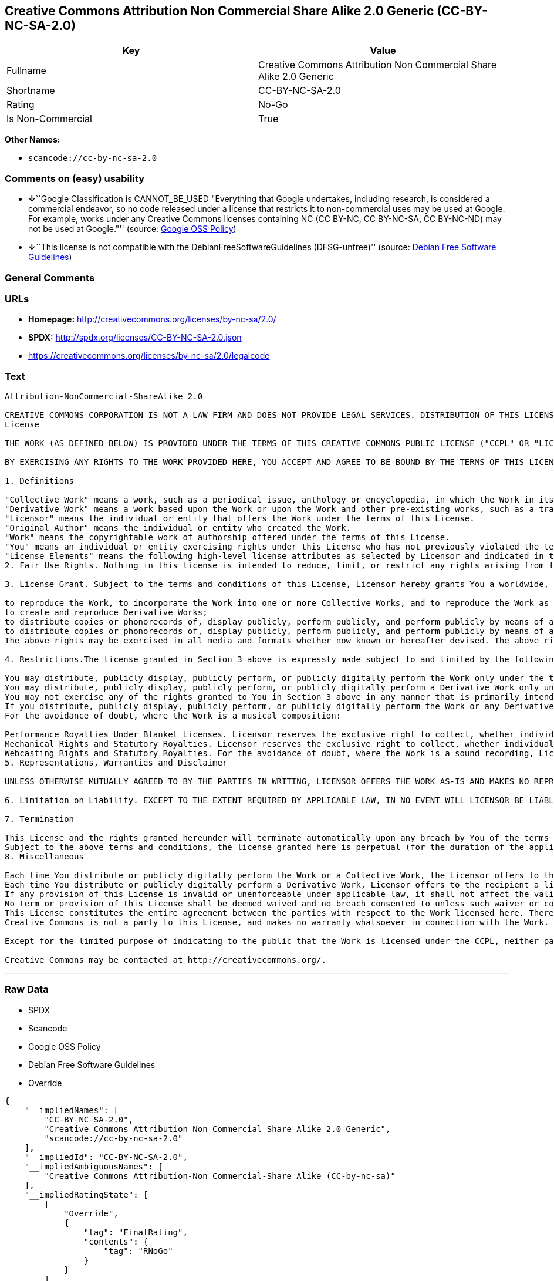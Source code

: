 == Creative Commons Attribution Non Commercial Share Alike 2.0 Generic (CC-BY-NC-SA-2.0)

[cols=",",options="header",]
|===
|Key |Value
|Fullname |Creative Commons Attribution Non Commercial Share Alike 2.0
Generic

|Shortname |CC-BY-NC-SA-2.0

|Rating |No-Go

|Is Non-Commercial |True
|===

*Other Names:*

* `+scancode://cc-by-nc-sa-2.0+`

=== Comments on (easy) usability

* **↓**``Google Classification is CANNOT_BE_USED "Everything that Google
undertakes, including research, is considered a commercial endeavor, so
no code released under a license that restricts it to non-commercial
uses may be used at Google. For example, works under any Creative
Commons licenses containing NC (CC BY-NC, CC BY-NC-SA, CC BY-NC-ND) may
not be used at Google."'' (source:
https://opensource.google.com/docs/thirdparty/licenses/[Google OSS
Policy])
* **↓**``This license is not compatible with the
DebianFreeSoftwareGuidelines (DFSG-unfree)'' (source:
https://wiki.debian.org/DFSGLicenses[Debian Free Software Guidelines])

=== General Comments

=== URLs

* *Homepage:* http://creativecommons.org/licenses/by-nc-sa/2.0/
* *SPDX:* http://spdx.org/licenses/CC-BY-NC-SA-2.0.json
* https://creativecommons.org/licenses/by-nc-sa/2.0/legalcode

=== Text

....
Attribution-NonCommercial-ShareAlike 2.0

CREATIVE COMMONS CORPORATION IS NOT A LAW FIRM AND DOES NOT PROVIDE LEGAL SERVICES. DISTRIBUTION OF THIS LICENSE DOES NOT CREATE AN ATTORNEY-CLIENT RELATIONSHIP. CREATIVE COMMONS PROVIDES THIS INFORMATION ON AN "AS-IS" BASIS. CREATIVE COMMONS MAKES NO WARRANTIES REGARDING THE INFORMATION PROVIDED, AND DISCLAIMS LIABILITY FOR DAMAGES RESULTING FROM ITS USE.
License

THE WORK (AS DEFINED BELOW) IS PROVIDED UNDER THE TERMS OF THIS CREATIVE COMMONS PUBLIC LICENSE ("CCPL" OR "LICENSE"). THE WORK IS PROTECTED BY COPYRIGHT AND/OR OTHER APPLICABLE LAW. ANY USE OF THE WORK OTHER THAN AS AUTHORIZED UNDER THIS LICENSE OR COPYRIGHT LAW IS PROHIBITED.

BY EXERCISING ANY RIGHTS TO THE WORK PROVIDED HERE, YOU ACCEPT AND AGREE TO BE BOUND BY THE TERMS OF THIS LICENSE. THE LICENSOR GRANTS YOU THE RIGHTS CONTAINED HERE IN CONSIDERATION OF YOUR ACCEPTANCE OF SUCH TERMS AND CONDITIONS.

1. Definitions

"Collective Work" means a work, such as a periodical issue, anthology or encyclopedia, in which the Work in its entirety in unmodified form, along with a number of other contributions, constituting separate and independent works in themselves, are assembled into a collective whole. A work that constitutes a Collective Work will not be considered a Derivative Work (as defined below) for the purposes of this License.
"Derivative Work" means a work based upon the Work or upon the Work and other pre-existing works, such as a translation, musical arrangement, dramatization, fictionalization, motion picture version, sound recording, art reproduction, abridgment, condensation, or any other form in which the Work may be recast, transformed, or adapted, except that a work that constitutes a Collective Work will not be considered a Derivative Work for the purpose of this License. For the avoidance of doubt, where the Work is a musical composition or sound recording, the synchronization of the Work in timed-relation with a moving image ("synching") will be considered a Derivative Work for the purpose of this License.
"Licensor" means the individual or entity that offers the Work under the terms of this License.
"Original Author" means the individual or entity who created the Work.
"Work" means the copyrightable work of authorship offered under the terms of this License.
"You" means an individual or entity exercising rights under this License who has not previously violated the terms of this License with respect to the Work, or who has received express permission from the Licensor to exercise rights under this License despite a previous violation.
"License Elements" means the following high-level license attributes as selected by Licensor and indicated in the title of this License: Attribution, Noncommercial, ShareAlike.
2. Fair Use Rights. Nothing in this license is intended to reduce, limit, or restrict any rights arising from fair use, first sale or other limitations on the exclusive rights of the copyright owner under copyright law or other applicable laws.

3. License Grant. Subject to the terms and conditions of this License, Licensor hereby grants You a worldwide, royalty-free, non-exclusive, perpetual (for the duration of the applicable copyright) license to exercise the rights in the Work as stated below:

to reproduce the Work, to incorporate the Work into one or more Collective Works, and to reproduce the Work as incorporated in the Collective Works;
to create and reproduce Derivative Works;
to distribute copies or phonorecords of, display publicly, perform publicly, and perform publicly by means of a digital audio transmission the Work including as incorporated in Collective Works;
to distribute copies or phonorecords of, display publicly, perform publicly, and perform publicly by means of a digital audio transmission Derivative Works;
The above rights may be exercised in all media and formats whether now known or hereafter devised. The above rights include the right to make such modifications as are technically necessary to exercise the rights in other media and formats. All rights not expressly granted by Licensor are hereby reserved, including but not limited to the rights set forth in Sections 4(e) and 4(f).

4. Restrictions.The license granted in Section 3 above is expressly made subject to and limited by the following restrictions:

You may distribute, publicly display, publicly perform, or publicly digitally perform the Work only under the terms of this License, and You must include a copy of, or the Uniform Resource Identifier for, this License with every copy or phonorecord of the Work You distribute, publicly display, publicly perform, or publicly digitally perform. You may not offer or impose any terms on the Work that alter or restrict the terms of this License or the recipients' exercise of the rights granted hereunder. You may not sublicense the Work. You must keep intact all notices that refer to this License and to the disclaimer of warranties. You may not distribute, publicly display, publicly perform, or publicly digitally perform the Work with any technological measures that control access or use of the Work in a manner inconsistent with the terms of this License Agreement. The above applies to the Work as incorporated in a Collective Work, but this does not require the Collective Work apart from the Work itself to be made subject to the terms of this License. If You create a Collective Work, upon notice from any Licensor You must, to the extent practicable, remove from the Collective Work any reference to such Licensor or the Original Author, as requested. If You create a Derivative Work, upon notice from any Licensor You must, to the extent practicable, remove from the Derivative Work any reference to such Licensor or the Original Author, as requested.
You may distribute, publicly display, publicly perform, or publicly digitally perform a Derivative Work only under the terms of this License, a later version of this License with the same License Elements as this License, or a Creative Commons iCommons license that contains the same License Elements as this License (e.g. Attribution-NonCommercial-ShareAlike 2.0 Japan). You must include a copy of, or the Uniform Resource Identifier for, this License or other license specified in the previous sentence with every copy or phonorecord of each Derivative Work You distribute, publicly display, publicly perform, or publicly digitally perform. You may not offer or impose any terms on the Derivative Works that alter or restrict the terms of this License or the recipients' exercise of the rights granted hereunder, and You must keep intact all notices that refer to this License and to the disclaimer of warranties. You may not distribute, publicly display, publicly perform, or publicly digitally perform the Derivative Work with any technological measures that control access or use of the Work in a manner inconsistent with the terms of this License Agreement. The above applies to the Derivative Work as incorporated in a Collective Work, but this does not require the Collective Work apart from the Derivative Work itself to be made subject to the terms of this License.
You may not exercise any of the rights granted to You in Section 3 above in any manner that is primarily intended for or directed toward commercial advantage or private monetary compensation. The exchange of the Work for other copyrighted works by means of digital file-sharing or otherwise shall not be considered to be intended for or directed toward commercial advantage or private monetary compensation, provided there is no payment of any monetary compensation in connection with the exchange of copyrighted works.
If you distribute, publicly display, publicly perform, or publicly digitally perform the Work or any Derivative Works or Collective Works, You must keep intact all copyright notices for the Work and give the Original Author credit reasonable to the medium or means You are utilizing by conveying the name (or pseudonym if applicable) of the Original Author if supplied; the title of the Work if supplied; to the extent reasonably practicable, the Uniform Resource Identifier, if any, that Licensor specifies to be associated with the Work, unless such URI does not refer to the copyright notice or licensing information for the Work; and in the case of a Derivative Work, a credit identifying the use of the Work in the Derivative Work (e.g., "French translation of the Work by Original Author," or "Screenplay based on original Work by Original Author"). Such credit may be implemented in any reasonable manner; provided, however, that in the case of a Derivative Work or Collective Work, at a minimum such credit will appear where any other comparable authorship credit appears and in a manner at least as prominent as such other comparable authorship credit.
For the avoidance of doubt, where the Work is a musical composition:

Performance Royalties Under Blanket Licenses. Licensor reserves the exclusive right to collect, whether individually or via a performance rights society (e.g. ASCAP, BMI, SESAC), royalties for the public performance or public digital performance (e.g. webcast) of the Work if that performance is primarily intended for or directed toward commercial advantage or private monetary compensation.
Mechanical Rights and Statutory Royalties. Licensor reserves the exclusive right to collect, whether individually or via a music rights agency or designated agent (e.g. Harry Fox Agency), royalties for any phonorecord You create from the Work ("cover version") and distribute, subject to the compulsory license created by 17 USC Section 115 of the US Copyright Act (or the equivalent in other jurisdictions), if Your distribution of such cover version is primarily intended for or directed toward commercial advantage or private monetary compensation.
Webcasting Rights and Statutory Royalties. For the avoidance of doubt, where the Work is a sound recording, Licensor reserves the exclusive right to collect, whether individually or via a performance-rights society (e.g. SoundExchange), royalties for the public digital performance (e.g. webcast) of the Work, subject to the compulsory license created by 17 USC Section 114 of the US Copyright Act (or the equivalent in other jurisdictions), if Your public digital performance is primarily intended for or directed toward commercial advantage or private monetary compensation.
5. Representations, Warranties and Disclaimer

UNLESS OTHERWISE MUTUALLY AGREED TO BY THE PARTIES IN WRITING, LICENSOR OFFERS THE WORK AS-IS AND MAKES NO REPRESENTATIONS OR WARRANTIES OF ANY KIND CONCERNING THE WORK, EXPRESS, IMPLIED, STATUTORY OR OTHERWISE, INCLUDING, WITHOUT LIMITATION, WARRANTIES OF TITLE, MERCHANTIBILITY, FITNESS FOR A PARTICULAR PURPOSE, NONINFRINGEMENT, OR THE ABSENCE OF LATENT OR OTHER DEFECTS, ACCURACY, OR THE PRESENCE OF ABSENCE OF ERRORS, WHETHER OR NOT DISCOVERABLE. SOME JURISDICTIONS DO NOT ALLOW THE EXCLUSION OF IMPLIED WARRANTIES, SO SUCH EXCLUSION MAY NOT APPLY TO YOU.

6. Limitation on Liability. EXCEPT TO THE EXTENT REQUIRED BY APPLICABLE LAW, IN NO EVENT WILL LICENSOR BE LIABLE TO YOU ON ANY LEGAL THEORY FOR ANY SPECIAL, INCIDENTAL, CONSEQUENTIAL, PUNITIVE OR EXEMPLARY DAMAGES ARISING OUT OF THIS LICENSE OR THE USE OF THE WORK, EVEN IF LICENSOR HAS BEEN ADVISED OF THE POSSIBILITY OF SUCH DAMAGES.

7. Termination

This License and the rights granted hereunder will terminate automatically upon any breach by You of the terms of this License. Individuals or entities who have received Derivative Works or Collective Works from You under this License, however, will not have their licenses terminated provided such individuals or entities remain in full compliance with those licenses. Sections 1, 2, 5, 6, 7, and 8 will survive any termination of this License.
Subject to the above terms and conditions, the license granted here is perpetual (for the duration of the applicable copyright in the Work). Notwithstanding the above, Licensor reserves the right to release the Work under different license terms or to stop distributing the Work at any time; provided, however that any such election will not serve to withdraw this License (or any other license that has been, or is required to be, granted under the terms of this License), and this License will continue in full force and effect unless terminated as stated above.
8. Miscellaneous

Each time You distribute or publicly digitally perform the Work or a Collective Work, the Licensor offers to the recipient a license to the Work on the same terms and conditions as the license granted to You under this License.
Each time You distribute or publicly digitally perform a Derivative Work, Licensor offers to the recipient a license to the original Work on the same terms and conditions as the license granted to You under this License.
If any provision of this License is invalid or unenforceable under applicable law, it shall not affect the validity or enforceability of the remainder of the terms of this License, and without further action by the parties to this agreement, such provision shall be reformed to the minimum extent necessary to make such provision valid and enforceable.
No term or provision of this License shall be deemed waived and no breach consented to unless such waiver or consent shall be in writing and signed by the party to be charged with such waiver or consent.
This License constitutes the entire agreement between the parties with respect to the Work licensed here. There are no understandings, agreements or representations with respect to the Work not specified here. Licensor shall not be bound by any additional provisions that may appear in any communication from You. This License may not be modified without the mutual written agreement of the Licensor and You.
Creative Commons is not a party to this License, and makes no warranty whatsoever in connection with the Work. Creative Commons will not be liable to You or any party on any legal theory for any damages whatsoever, including without limitation any general, special, incidental or consequential damages arising in connection to this license. Notwithstanding the foregoing two (2) sentences, if Creative Commons has expressly identified itself as the Licensor hereunder, it shall have all rights and obligations of Licensor.

Except for the limited purpose of indicating to the public that the Work is licensed under the CCPL, neither party will use the trademark "Creative Commons" or any related trademark or logo of Creative Commons without the prior written consent of Creative Commons. Any permitted use will be in compliance with Creative Commons' then-current trademark usage guidelines, as may be published on its website or otherwise made available upon request from time to time.

Creative Commons may be contacted at http://creativecommons.org/.
....

'''''

=== Raw Data

* SPDX
* Scancode
* Google OSS Policy
* Debian Free Software Guidelines
* Override

....
{
    "__impliedNames": [
        "CC-BY-NC-SA-2.0",
        "Creative Commons Attribution Non Commercial Share Alike 2.0 Generic",
        "scancode://cc-by-nc-sa-2.0"
    ],
    "__impliedId": "CC-BY-NC-SA-2.0",
    "__impliedAmbiguousNames": [
        "Creative Commons Attribution-Non Commercial-Share Alike (CC-by-nc-sa)"
    ],
    "__impliedRatingState": [
        [
            "Override",
            {
                "tag": "FinalRating",
                "contents": {
                    "tag": "RNoGo"
                }
            }
        ]
    ],
    "__impliedNonCommercial": true,
    "facts": {
        "SPDX": {
            "isSPDXLicenseDeprecated": false,
            "spdxFullName": "Creative Commons Attribution Non Commercial Share Alike 2.0 Generic",
            "spdxDetailsURL": "http://spdx.org/licenses/CC-BY-NC-SA-2.0.json",
            "_sourceURL": "https://spdx.org/licenses/CC-BY-NC-SA-2.0.html",
            "spdxLicIsOSIApproved": false,
            "spdxSeeAlso": [
                "https://creativecommons.org/licenses/by-nc-sa/2.0/legalcode"
            ],
            "_implications": {
                "__impliedNames": [
                    "CC-BY-NC-SA-2.0",
                    "Creative Commons Attribution Non Commercial Share Alike 2.0 Generic"
                ],
                "__impliedId": "CC-BY-NC-SA-2.0",
                "__isOsiApproved": false,
                "__impliedURLs": [
                    [
                        "SPDX",
                        "http://spdx.org/licenses/CC-BY-NC-SA-2.0.json"
                    ],
                    [
                        null,
                        "https://creativecommons.org/licenses/by-nc-sa/2.0/legalcode"
                    ]
                ]
            },
            "spdxLicenseId": "CC-BY-NC-SA-2.0"
        },
        "Scancode": {
            "otherUrls": [
                "https://creativecommons.org/licenses/by-nc-sa/2.0/legalcode"
            ],
            "homepageUrl": "http://creativecommons.org/licenses/by-nc-sa/2.0/",
            "shortName": "CC-BY-NC-SA-2.0",
            "textUrls": null,
            "text": "Attribution-NonCommercial-ShareAlike 2.0\n\nCREATIVE COMMONS CORPORATION IS NOT A LAW FIRM AND DOES NOT PROVIDE LEGAL SERVICES. DISTRIBUTION OF THIS LICENSE DOES NOT CREATE AN ATTORNEY-CLIENT RELATIONSHIP. CREATIVE COMMONS PROVIDES THIS INFORMATION ON AN \"AS-IS\" BASIS. CREATIVE COMMONS MAKES NO WARRANTIES REGARDING THE INFORMATION PROVIDED, AND DISCLAIMS LIABILITY FOR DAMAGES RESULTING FROM ITS USE.\nLicense\n\nTHE WORK (AS DEFINED BELOW) IS PROVIDED UNDER THE TERMS OF THIS CREATIVE COMMONS PUBLIC LICENSE (\"CCPL\" OR \"LICENSE\"). THE WORK IS PROTECTED BY COPYRIGHT AND/OR OTHER APPLICABLE LAW. ANY USE OF THE WORK OTHER THAN AS AUTHORIZED UNDER THIS LICENSE OR COPYRIGHT LAW IS PROHIBITED.\n\nBY EXERCISING ANY RIGHTS TO THE WORK PROVIDED HERE, YOU ACCEPT AND AGREE TO BE BOUND BY THE TERMS OF THIS LICENSE. THE LICENSOR GRANTS YOU THE RIGHTS CONTAINED HERE IN CONSIDERATION OF YOUR ACCEPTANCE OF SUCH TERMS AND CONDITIONS.\n\n1. Definitions\n\n\"Collective Work\" means a work, such as a periodical issue, anthology or encyclopedia, in which the Work in its entirety in unmodified form, along with a number of other contributions, constituting separate and independent works in themselves, are assembled into a collective whole. A work that constitutes a Collective Work will not be considered a Derivative Work (as defined below) for the purposes of this License.\n\"Derivative Work\" means a work based upon the Work or upon the Work and other pre-existing works, such as a translation, musical arrangement, dramatization, fictionalization, motion picture version, sound recording, art reproduction, abridgment, condensation, or any other form in which the Work may be recast, transformed, or adapted, except that a work that constitutes a Collective Work will not be considered a Derivative Work for the purpose of this License. For the avoidance of doubt, where the Work is a musical composition or sound recording, the synchronization of the Work in timed-relation with a moving image (\"synching\") will be considered a Derivative Work for the purpose of this License.\n\"Licensor\" means the individual or entity that offers the Work under the terms of this License.\n\"Original Author\" means the individual or entity who created the Work.\n\"Work\" means the copyrightable work of authorship offered under the terms of this License.\n\"You\" means an individual or entity exercising rights under this License who has not previously violated the terms of this License with respect to the Work, or who has received express permission from the Licensor to exercise rights under this License despite a previous violation.\n\"License Elements\" means the following high-level license attributes as selected by Licensor and indicated in the title of this License: Attribution, Noncommercial, ShareAlike.\n2. Fair Use Rights. Nothing in this license is intended to reduce, limit, or restrict any rights arising from fair use, first sale or other limitations on the exclusive rights of the copyright owner under copyright law or other applicable laws.\n\n3. License Grant. Subject to the terms and conditions of this License, Licensor hereby grants You a worldwide, royalty-free, non-exclusive, perpetual (for the duration of the applicable copyright) license to exercise the rights in the Work as stated below:\n\nto reproduce the Work, to incorporate the Work into one or more Collective Works, and to reproduce the Work as incorporated in the Collective Works;\nto create and reproduce Derivative Works;\nto distribute copies or phonorecords of, display publicly, perform publicly, and perform publicly by means of a digital audio transmission the Work including as incorporated in Collective Works;\nto distribute copies or phonorecords of, display publicly, perform publicly, and perform publicly by means of a digital audio transmission Derivative Works;\nThe above rights may be exercised in all media and formats whether now known or hereafter devised. The above rights include the right to make such modifications as are technically necessary to exercise the rights in other media and formats. All rights not expressly granted by Licensor are hereby reserved, including but not limited to the rights set forth in Sections 4(e) and 4(f).\n\n4. Restrictions.The license granted in Section 3 above is expressly made subject to and limited by the following restrictions:\n\nYou may distribute, publicly display, publicly perform, or publicly digitally perform the Work only under the terms of this License, and You must include a copy of, or the Uniform Resource Identifier for, this License with every copy or phonorecord of the Work You distribute, publicly display, publicly perform, or publicly digitally perform. You may not offer or impose any terms on the Work that alter or restrict the terms of this License or the recipients' exercise of the rights granted hereunder. You may not sublicense the Work. You must keep intact all notices that refer to this License and to the disclaimer of warranties. You may not distribute, publicly display, publicly perform, or publicly digitally perform the Work with any technological measures that control access or use of the Work in a manner inconsistent with the terms of this License Agreement. The above applies to the Work as incorporated in a Collective Work, but this does not require the Collective Work apart from the Work itself to be made subject to the terms of this License. If You create a Collective Work, upon notice from any Licensor You must, to the extent practicable, remove from the Collective Work any reference to such Licensor or the Original Author, as requested. If You create a Derivative Work, upon notice from any Licensor You must, to the extent practicable, remove from the Derivative Work any reference to such Licensor or the Original Author, as requested.\nYou may distribute, publicly display, publicly perform, or publicly digitally perform a Derivative Work only under the terms of this License, a later version of this License with the same License Elements as this License, or a Creative Commons iCommons license that contains the same License Elements as this License (e.g. Attribution-NonCommercial-ShareAlike 2.0 Japan). You must include a copy of, or the Uniform Resource Identifier for, this License or other license specified in the previous sentence with every copy or phonorecord of each Derivative Work You distribute, publicly display, publicly perform, or publicly digitally perform. You may not offer or impose any terms on the Derivative Works that alter or restrict the terms of this License or the recipients' exercise of the rights granted hereunder, and You must keep intact all notices that refer to this License and to the disclaimer of warranties. You may not distribute, publicly display, publicly perform, or publicly digitally perform the Derivative Work with any technological measures that control access or use of the Work in a manner inconsistent with the terms of this License Agreement. The above applies to the Derivative Work as incorporated in a Collective Work, but this does not require the Collective Work apart from the Derivative Work itself to be made subject to the terms of this License.\nYou may not exercise any of the rights granted to You in Section 3 above in any manner that is primarily intended for or directed toward commercial advantage or private monetary compensation. The exchange of the Work for other copyrighted works by means of digital file-sharing or otherwise shall not be considered to be intended for or directed toward commercial advantage or private monetary compensation, provided there is no payment of any monetary compensation in connection with the exchange of copyrighted works.\nIf you distribute, publicly display, publicly perform, or publicly digitally perform the Work or any Derivative Works or Collective Works, You must keep intact all copyright notices for the Work and give the Original Author credit reasonable to the medium or means You are utilizing by conveying the name (or pseudonym if applicable) of the Original Author if supplied; the title of the Work if supplied; to the extent reasonably practicable, the Uniform Resource Identifier, if any, that Licensor specifies to be associated with the Work, unless such URI does not refer to the copyright notice or licensing information for the Work; and in the case of a Derivative Work, a credit identifying the use of the Work in the Derivative Work (e.g., \"French translation of the Work by Original Author,\" or \"Screenplay based on original Work by Original Author\"). Such credit may be implemented in any reasonable manner; provided, however, that in the case of a Derivative Work or Collective Work, at a minimum such credit will appear where any other comparable authorship credit appears and in a manner at least as prominent as such other comparable authorship credit.\nFor the avoidance of doubt, where the Work is a musical composition:\n\nPerformance Royalties Under Blanket Licenses. Licensor reserves the exclusive right to collect, whether individually or via a performance rights society (e.g. ASCAP, BMI, SESAC), royalties for the public performance or public digital performance (e.g. webcast) of the Work if that performance is primarily intended for or directed toward commercial advantage or private monetary compensation.\nMechanical Rights and Statutory Royalties. Licensor reserves the exclusive right to collect, whether individually or via a music rights agency or designated agent (e.g. Harry Fox Agency), royalties for any phonorecord You create from the Work (\"cover version\") and distribute, subject to the compulsory license created by 17 USC Section 115 of the US Copyright Act (or the equivalent in other jurisdictions), if Your distribution of such cover version is primarily intended for or directed toward commercial advantage or private monetary compensation.\nWebcasting Rights and Statutory Royalties. For the avoidance of doubt, where the Work is a sound recording, Licensor reserves the exclusive right to collect, whether individually or via a performance-rights society (e.g. SoundExchange), royalties for the public digital performance (e.g. webcast) of the Work, subject to the compulsory license created by 17 USC Section 114 of the US Copyright Act (or the equivalent in other jurisdictions), if Your public digital performance is primarily intended for or directed toward commercial advantage or private monetary compensation.\n5. Representations, Warranties and Disclaimer\n\nUNLESS OTHERWISE MUTUALLY AGREED TO BY THE PARTIES IN WRITING, LICENSOR OFFERS THE WORK AS-IS AND MAKES NO REPRESENTATIONS OR WARRANTIES OF ANY KIND CONCERNING THE WORK, EXPRESS, IMPLIED, STATUTORY OR OTHERWISE, INCLUDING, WITHOUT LIMITATION, WARRANTIES OF TITLE, MERCHANTIBILITY, FITNESS FOR A PARTICULAR PURPOSE, NONINFRINGEMENT, OR THE ABSENCE OF LATENT OR OTHER DEFECTS, ACCURACY, OR THE PRESENCE OF ABSENCE OF ERRORS, WHETHER OR NOT DISCOVERABLE. SOME JURISDICTIONS DO NOT ALLOW THE EXCLUSION OF IMPLIED WARRANTIES, SO SUCH EXCLUSION MAY NOT APPLY TO YOU.\n\n6. Limitation on Liability. EXCEPT TO THE EXTENT REQUIRED BY APPLICABLE LAW, IN NO EVENT WILL LICENSOR BE LIABLE TO YOU ON ANY LEGAL THEORY FOR ANY SPECIAL, INCIDENTAL, CONSEQUENTIAL, PUNITIVE OR EXEMPLARY DAMAGES ARISING OUT OF THIS LICENSE OR THE USE OF THE WORK, EVEN IF LICENSOR HAS BEEN ADVISED OF THE POSSIBILITY OF SUCH DAMAGES.\n\n7. Termination\n\nThis License and the rights granted hereunder will terminate automatically upon any breach by You of the terms of this License. Individuals or entities who have received Derivative Works or Collective Works from You under this License, however, will not have their licenses terminated provided such individuals or entities remain in full compliance with those licenses. Sections 1, 2, 5, 6, 7, and 8 will survive any termination of this License.\nSubject to the above terms and conditions, the license granted here is perpetual (for the duration of the applicable copyright in the Work). Notwithstanding the above, Licensor reserves the right to release the Work under different license terms or to stop distributing the Work at any time; provided, however that any such election will not serve to withdraw this License (or any other license that has been, or is required to be, granted under the terms of this License), and this License will continue in full force and effect unless terminated as stated above.\n8. Miscellaneous\n\nEach time You distribute or publicly digitally perform the Work or a Collective Work, the Licensor offers to the recipient a license to the Work on the same terms and conditions as the license granted to You under this License.\nEach time You distribute or publicly digitally perform a Derivative Work, Licensor offers to the recipient a license to the original Work on the same terms and conditions as the license granted to You under this License.\nIf any provision of this License is invalid or unenforceable under applicable law, it shall not affect the validity or enforceability of the remainder of the terms of this License, and without further action by the parties to this agreement, such provision shall be reformed to the minimum extent necessary to make such provision valid and enforceable.\nNo term or provision of this License shall be deemed waived and no breach consented to unless such waiver or consent shall be in writing and signed by the party to be charged with such waiver or consent.\nThis License constitutes the entire agreement between the parties with respect to the Work licensed here. There are no understandings, agreements or representations with respect to the Work not specified here. Licensor shall not be bound by any additional provisions that may appear in any communication from You. This License may not be modified without the mutual written agreement of the Licensor and You.\nCreative Commons is not a party to this License, and makes no warranty whatsoever in connection with the Work. Creative Commons will not be liable to You or any party on any legal theory for any damages whatsoever, including without limitation any general, special, incidental or consequential damages arising in connection to this license. Notwithstanding the foregoing two (2) sentences, if Creative Commons has expressly identified itself as the Licensor hereunder, it shall have all rights and obligations of Licensor.\n\nExcept for the limited purpose of indicating to the public that the Work is licensed under the CCPL, neither party will use the trademark \"Creative Commons\" or any related trademark or logo of Creative Commons without the prior written consent of Creative Commons. Any permitted use will be in compliance with Creative Commons' then-current trademark usage guidelines, as may be published on its website or otherwise made available upon request from time to time.\n\nCreative Commons may be contacted at http://creativecommons.org/.",
            "category": "Source-available",
            "osiUrl": null,
            "owner": "Creative Commons",
            "_sourceURL": "https://github.com/nexB/scancode-toolkit/blob/develop/src/licensedcode/data/licenses/cc-by-nc-sa-2.0.yml",
            "key": "cc-by-nc-sa-2.0",
            "name": "Creative Commons Attribution Non-Commercial Share Alike License 2.0",
            "spdxId": "CC-BY-NC-SA-2.0",
            "notes": null,
            "_implications": {
                "__impliedNames": [
                    "scancode://cc-by-nc-sa-2.0",
                    "CC-BY-NC-SA-2.0",
                    "CC-BY-NC-SA-2.0"
                ],
                "__impliedId": "CC-BY-NC-SA-2.0",
                "__impliedText": "Attribution-NonCommercial-ShareAlike 2.0\n\nCREATIVE COMMONS CORPORATION IS NOT A LAW FIRM AND DOES NOT PROVIDE LEGAL SERVICES. DISTRIBUTION OF THIS LICENSE DOES NOT CREATE AN ATTORNEY-CLIENT RELATIONSHIP. CREATIVE COMMONS PROVIDES THIS INFORMATION ON AN \"AS-IS\" BASIS. CREATIVE COMMONS MAKES NO WARRANTIES REGARDING THE INFORMATION PROVIDED, AND DISCLAIMS LIABILITY FOR DAMAGES RESULTING FROM ITS USE.\nLicense\n\nTHE WORK (AS DEFINED BELOW) IS PROVIDED UNDER THE TERMS OF THIS CREATIVE COMMONS PUBLIC LICENSE (\"CCPL\" OR \"LICENSE\"). THE WORK IS PROTECTED BY COPYRIGHT AND/OR OTHER APPLICABLE LAW. ANY USE OF THE WORK OTHER THAN AS AUTHORIZED UNDER THIS LICENSE OR COPYRIGHT LAW IS PROHIBITED.\n\nBY EXERCISING ANY RIGHTS TO THE WORK PROVIDED HERE, YOU ACCEPT AND AGREE TO BE BOUND BY THE TERMS OF THIS LICENSE. THE LICENSOR GRANTS YOU THE RIGHTS CONTAINED HERE IN CONSIDERATION OF YOUR ACCEPTANCE OF SUCH TERMS AND CONDITIONS.\n\n1. Definitions\n\n\"Collective Work\" means a work, such as a periodical issue, anthology or encyclopedia, in which the Work in its entirety in unmodified form, along with a number of other contributions, constituting separate and independent works in themselves, are assembled into a collective whole. A work that constitutes a Collective Work will not be considered a Derivative Work (as defined below) for the purposes of this License.\n\"Derivative Work\" means a work based upon the Work or upon the Work and other pre-existing works, such as a translation, musical arrangement, dramatization, fictionalization, motion picture version, sound recording, art reproduction, abridgment, condensation, or any other form in which the Work may be recast, transformed, or adapted, except that a work that constitutes a Collective Work will not be considered a Derivative Work for the purpose of this License. For the avoidance of doubt, where the Work is a musical composition or sound recording, the synchronization of the Work in timed-relation with a moving image (\"synching\") will be considered a Derivative Work for the purpose of this License.\n\"Licensor\" means the individual or entity that offers the Work under the terms of this License.\n\"Original Author\" means the individual or entity who created the Work.\n\"Work\" means the copyrightable work of authorship offered under the terms of this License.\n\"You\" means an individual or entity exercising rights under this License who has not previously violated the terms of this License with respect to the Work, or who has received express permission from the Licensor to exercise rights under this License despite a previous violation.\n\"License Elements\" means the following high-level license attributes as selected by Licensor and indicated in the title of this License: Attribution, Noncommercial, ShareAlike.\n2. Fair Use Rights. Nothing in this license is intended to reduce, limit, or restrict any rights arising from fair use, first sale or other limitations on the exclusive rights of the copyright owner under copyright law or other applicable laws.\n\n3. License Grant. Subject to the terms and conditions of this License, Licensor hereby grants You a worldwide, royalty-free, non-exclusive, perpetual (for the duration of the applicable copyright) license to exercise the rights in the Work as stated below:\n\nto reproduce the Work, to incorporate the Work into one or more Collective Works, and to reproduce the Work as incorporated in the Collective Works;\nto create and reproduce Derivative Works;\nto distribute copies or phonorecords of, display publicly, perform publicly, and perform publicly by means of a digital audio transmission the Work including as incorporated in Collective Works;\nto distribute copies or phonorecords of, display publicly, perform publicly, and perform publicly by means of a digital audio transmission Derivative Works;\nThe above rights may be exercised in all media and formats whether now known or hereafter devised. The above rights include the right to make such modifications as are technically necessary to exercise the rights in other media and formats. All rights not expressly granted by Licensor are hereby reserved, including but not limited to the rights set forth in Sections 4(e) and 4(f).\n\n4. Restrictions.The license granted in Section 3 above is expressly made subject to and limited by the following restrictions:\n\nYou may distribute, publicly display, publicly perform, or publicly digitally perform the Work only under the terms of this License, and You must include a copy of, or the Uniform Resource Identifier for, this License with every copy or phonorecord of the Work You distribute, publicly display, publicly perform, or publicly digitally perform. You may not offer or impose any terms on the Work that alter or restrict the terms of this License or the recipients' exercise of the rights granted hereunder. You may not sublicense the Work. You must keep intact all notices that refer to this License and to the disclaimer of warranties. You may not distribute, publicly display, publicly perform, or publicly digitally perform the Work with any technological measures that control access or use of the Work in a manner inconsistent with the terms of this License Agreement. The above applies to the Work as incorporated in a Collective Work, but this does not require the Collective Work apart from the Work itself to be made subject to the terms of this License. If You create a Collective Work, upon notice from any Licensor You must, to the extent practicable, remove from the Collective Work any reference to such Licensor or the Original Author, as requested. If You create a Derivative Work, upon notice from any Licensor You must, to the extent practicable, remove from the Derivative Work any reference to such Licensor or the Original Author, as requested.\nYou may distribute, publicly display, publicly perform, or publicly digitally perform a Derivative Work only under the terms of this License, a later version of this License with the same License Elements as this License, or a Creative Commons iCommons license that contains the same License Elements as this License (e.g. Attribution-NonCommercial-ShareAlike 2.0 Japan). You must include a copy of, or the Uniform Resource Identifier for, this License or other license specified in the previous sentence with every copy or phonorecord of each Derivative Work You distribute, publicly display, publicly perform, or publicly digitally perform. You may not offer or impose any terms on the Derivative Works that alter or restrict the terms of this License or the recipients' exercise of the rights granted hereunder, and You must keep intact all notices that refer to this License and to the disclaimer of warranties. You may not distribute, publicly display, publicly perform, or publicly digitally perform the Derivative Work with any technological measures that control access or use of the Work in a manner inconsistent with the terms of this License Agreement. The above applies to the Derivative Work as incorporated in a Collective Work, but this does not require the Collective Work apart from the Derivative Work itself to be made subject to the terms of this License.\nYou may not exercise any of the rights granted to You in Section 3 above in any manner that is primarily intended for or directed toward commercial advantage or private monetary compensation. The exchange of the Work for other copyrighted works by means of digital file-sharing or otherwise shall not be considered to be intended for or directed toward commercial advantage or private monetary compensation, provided there is no payment of any monetary compensation in connection with the exchange of copyrighted works.\nIf you distribute, publicly display, publicly perform, or publicly digitally perform the Work or any Derivative Works or Collective Works, You must keep intact all copyright notices for the Work and give the Original Author credit reasonable to the medium or means You are utilizing by conveying the name (or pseudonym if applicable) of the Original Author if supplied; the title of the Work if supplied; to the extent reasonably practicable, the Uniform Resource Identifier, if any, that Licensor specifies to be associated with the Work, unless such URI does not refer to the copyright notice or licensing information for the Work; and in the case of a Derivative Work, a credit identifying the use of the Work in the Derivative Work (e.g., \"French translation of the Work by Original Author,\" or \"Screenplay based on original Work by Original Author\"). Such credit may be implemented in any reasonable manner; provided, however, that in the case of a Derivative Work or Collective Work, at a minimum such credit will appear where any other comparable authorship credit appears and in a manner at least as prominent as such other comparable authorship credit.\nFor the avoidance of doubt, where the Work is a musical composition:\n\nPerformance Royalties Under Blanket Licenses. Licensor reserves the exclusive right to collect, whether individually or via a performance rights society (e.g. ASCAP, BMI, SESAC), royalties for the public performance or public digital performance (e.g. webcast) of the Work if that performance is primarily intended for or directed toward commercial advantage or private monetary compensation.\nMechanical Rights and Statutory Royalties. Licensor reserves the exclusive right to collect, whether individually or via a music rights agency or designated agent (e.g. Harry Fox Agency), royalties for any phonorecord You create from the Work (\"cover version\") and distribute, subject to the compulsory license created by 17 USC Section 115 of the US Copyright Act (or the equivalent in other jurisdictions), if Your distribution of such cover version is primarily intended for or directed toward commercial advantage or private monetary compensation.\nWebcasting Rights and Statutory Royalties. For the avoidance of doubt, where the Work is a sound recording, Licensor reserves the exclusive right to collect, whether individually or via a performance-rights society (e.g. SoundExchange), royalties for the public digital performance (e.g. webcast) of the Work, subject to the compulsory license created by 17 USC Section 114 of the US Copyright Act (or the equivalent in other jurisdictions), if Your public digital performance is primarily intended for or directed toward commercial advantage or private monetary compensation.\n5. Representations, Warranties and Disclaimer\n\nUNLESS OTHERWISE MUTUALLY AGREED TO BY THE PARTIES IN WRITING, LICENSOR OFFERS THE WORK AS-IS AND MAKES NO REPRESENTATIONS OR WARRANTIES OF ANY KIND CONCERNING THE WORK, EXPRESS, IMPLIED, STATUTORY OR OTHERWISE, INCLUDING, WITHOUT LIMITATION, WARRANTIES OF TITLE, MERCHANTIBILITY, FITNESS FOR A PARTICULAR PURPOSE, NONINFRINGEMENT, OR THE ABSENCE OF LATENT OR OTHER DEFECTS, ACCURACY, OR THE PRESENCE OF ABSENCE OF ERRORS, WHETHER OR NOT DISCOVERABLE. SOME JURISDICTIONS DO NOT ALLOW THE EXCLUSION OF IMPLIED WARRANTIES, SO SUCH EXCLUSION MAY NOT APPLY TO YOU.\n\n6. Limitation on Liability. EXCEPT TO THE EXTENT REQUIRED BY APPLICABLE LAW, IN NO EVENT WILL LICENSOR BE LIABLE TO YOU ON ANY LEGAL THEORY FOR ANY SPECIAL, INCIDENTAL, CONSEQUENTIAL, PUNITIVE OR EXEMPLARY DAMAGES ARISING OUT OF THIS LICENSE OR THE USE OF THE WORK, EVEN IF LICENSOR HAS BEEN ADVISED OF THE POSSIBILITY OF SUCH DAMAGES.\n\n7. Termination\n\nThis License and the rights granted hereunder will terminate automatically upon any breach by You of the terms of this License. Individuals or entities who have received Derivative Works or Collective Works from You under this License, however, will not have their licenses terminated provided such individuals or entities remain in full compliance with those licenses. Sections 1, 2, 5, 6, 7, and 8 will survive any termination of this License.\nSubject to the above terms and conditions, the license granted here is perpetual (for the duration of the applicable copyright in the Work). Notwithstanding the above, Licensor reserves the right to release the Work under different license terms or to stop distributing the Work at any time; provided, however that any such election will not serve to withdraw this License (or any other license that has been, or is required to be, granted under the terms of this License), and this License will continue in full force and effect unless terminated as stated above.\n8. Miscellaneous\n\nEach time You distribute or publicly digitally perform the Work or a Collective Work, the Licensor offers to the recipient a license to the Work on the same terms and conditions as the license granted to You under this License.\nEach time You distribute or publicly digitally perform a Derivative Work, Licensor offers to the recipient a license to the original Work on the same terms and conditions as the license granted to You under this License.\nIf any provision of this License is invalid or unenforceable under applicable law, it shall not affect the validity or enforceability of the remainder of the terms of this License, and without further action by the parties to this agreement, such provision shall be reformed to the minimum extent necessary to make such provision valid and enforceable.\nNo term or provision of this License shall be deemed waived and no breach consented to unless such waiver or consent shall be in writing and signed by the party to be charged with such waiver or consent.\nThis License constitutes the entire agreement between the parties with respect to the Work licensed here. There are no understandings, agreements or representations with respect to the Work not specified here. Licensor shall not be bound by any additional provisions that may appear in any communication from You. This License may not be modified without the mutual written agreement of the Licensor and You.\nCreative Commons is not a party to this License, and makes no warranty whatsoever in connection with the Work. Creative Commons will not be liable to You or any party on any legal theory for any damages whatsoever, including without limitation any general, special, incidental or consequential damages arising in connection to this license. Notwithstanding the foregoing two (2) sentences, if Creative Commons has expressly identified itself as the Licensor hereunder, it shall have all rights and obligations of Licensor.\n\nExcept for the limited purpose of indicating to the public that the Work is licensed under the CCPL, neither party will use the trademark \"Creative Commons\" or any related trademark or logo of Creative Commons without the prior written consent of Creative Commons. Any permitted use will be in compliance with Creative Commons' then-current trademark usage guidelines, as may be published on its website or otherwise made available upon request from time to time.\n\nCreative Commons may be contacted at http://creativecommons.org/.",
                "__impliedURLs": [
                    [
                        "Homepage",
                        "http://creativecommons.org/licenses/by-nc-sa/2.0/"
                    ],
                    [
                        null,
                        "https://creativecommons.org/licenses/by-nc-sa/2.0/legalcode"
                    ]
                ]
            }
        },
        "Debian Free Software Guidelines": {
            "LicenseName": "Creative Commons Attribution-Non Commercial-Share Alike (CC-by-nc-sa)",
            "State": "DFSGInCompatible",
            "_sourceURL": "https://wiki.debian.org/DFSGLicenses",
            "_implications": {
                "__impliedNames": [
                    "CC-BY-NC-SA-2.0"
                ],
                "__impliedAmbiguousNames": [
                    "Creative Commons Attribution-Non Commercial-Share Alike (CC-by-nc-sa)"
                ],
                "__impliedJudgement": [
                    [
                        "Debian Free Software Guidelines",
                        {
                            "tag": "NegativeJudgement",
                            "contents": "This license is not compatible with the DebianFreeSoftwareGuidelines (DFSG-unfree)"
                        }
                    ]
                ]
            },
            "Comment": null,
            "LicenseId": "CC-BY-NC-SA-2.0"
        },
        "Override": {
            "oNonCommecrial": true,
            "implications": {
                "__impliedNames": [
                    "CC-BY-NC-SA-2.0"
                ],
                "__impliedId": "CC-BY-NC-SA-2.0",
                "__impliedRatingState": [
                    [
                        "Override",
                        {
                            "tag": "FinalRating",
                            "contents": {
                                "tag": "RNoGo"
                            }
                        }
                    ]
                ],
                "__impliedNonCommercial": true
            },
            "oName": "CC-BY-NC-SA-2.0",
            "oOtherLicenseIds": [],
            "oDescription": null,
            "oJudgement": null,
            "oCompatibilities": null,
            "oRatingState": {
                "tag": "FinalRating",
                "contents": {
                    "tag": "RNoGo"
                }
            }
        },
        "Google OSS Policy": {
            "rating": "CANNOT_BE_USED",
            "_sourceURL": "https://opensource.google.com/docs/thirdparty/licenses/",
            "id": "CC-BY-NC-SA-2.0",
            "_implications": {
                "__impliedNames": [
                    "CC-BY-NC-SA-2.0"
                ],
                "__impliedJudgement": [
                    [
                        "Google OSS Policy",
                        {
                            "tag": "NegativeJudgement",
                            "contents": "Google Classification is CANNOT_BE_USED \"Everything that Google undertakes, including research, is considered a commercial endeavor, so no code released under a license that restricts it to non-commercial uses may be used at Google. For example, works under any Creative Commons licenses containing NC (CC BY-NC, CC BY-NC-SA, CC BY-NC-ND) may not be used at Google.\""
                        }
                    ]
                ]
            },
            "description": "Everything that Google undertakes, including research, is considered a commercial endeavor, so no code released under a license that restricts it to non-commercial uses may be used at Google. For example, works under any Creative Commons licenses containing NC (CC BY-NC, CC BY-NC-SA, CC BY-NC-ND) may not be used at Google."
        }
    },
    "__impliedJudgement": [
        [
            "Debian Free Software Guidelines",
            {
                "tag": "NegativeJudgement",
                "contents": "This license is not compatible with the DebianFreeSoftwareGuidelines (DFSG-unfree)"
            }
        ],
        [
            "Google OSS Policy",
            {
                "tag": "NegativeJudgement",
                "contents": "Google Classification is CANNOT_BE_USED \"Everything that Google undertakes, including research, is considered a commercial endeavor, so no code released under a license that restricts it to non-commercial uses may be used at Google. For example, works under any Creative Commons licenses containing NC (CC BY-NC, CC BY-NC-SA, CC BY-NC-ND) may not be used at Google.\""
            }
        ]
    ],
    "__isOsiApproved": false,
    "__impliedText": "Attribution-NonCommercial-ShareAlike 2.0\n\nCREATIVE COMMONS CORPORATION IS NOT A LAW FIRM AND DOES NOT PROVIDE LEGAL SERVICES. DISTRIBUTION OF THIS LICENSE DOES NOT CREATE AN ATTORNEY-CLIENT RELATIONSHIP. CREATIVE COMMONS PROVIDES THIS INFORMATION ON AN \"AS-IS\" BASIS. CREATIVE COMMONS MAKES NO WARRANTIES REGARDING THE INFORMATION PROVIDED, AND DISCLAIMS LIABILITY FOR DAMAGES RESULTING FROM ITS USE.\nLicense\n\nTHE WORK (AS DEFINED BELOW) IS PROVIDED UNDER THE TERMS OF THIS CREATIVE COMMONS PUBLIC LICENSE (\"CCPL\" OR \"LICENSE\"). THE WORK IS PROTECTED BY COPYRIGHT AND/OR OTHER APPLICABLE LAW. ANY USE OF THE WORK OTHER THAN AS AUTHORIZED UNDER THIS LICENSE OR COPYRIGHT LAW IS PROHIBITED.\n\nBY EXERCISING ANY RIGHTS TO THE WORK PROVIDED HERE, YOU ACCEPT AND AGREE TO BE BOUND BY THE TERMS OF THIS LICENSE. THE LICENSOR GRANTS YOU THE RIGHTS CONTAINED HERE IN CONSIDERATION OF YOUR ACCEPTANCE OF SUCH TERMS AND CONDITIONS.\n\n1. Definitions\n\n\"Collective Work\" means a work, such as a periodical issue, anthology or encyclopedia, in which the Work in its entirety in unmodified form, along with a number of other contributions, constituting separate and independent works in themselves, are assembled into a collective whole. A work that constitutes a Collective Work will not be considered a Derivative Work (as defined below) for the purposes of this License.\n\"Derivative Work\" means a work based upon the Work or upon the Work and other pre-existing works, such as a translation, musical arrangement, dramatization, fictionalization, motion picture version, sound recording, art reproduction, abridgment, condensation, or any other form in which the Work may be recast, transformed, or adapted, except that a work that constitutes a Collective Work will not be considered a Derivative Work for the purpose of this License. For the avoidance of doubt, where the Work is a musical composition or sound recording, the synchronization of the Work in timed-relation with a moving image (\"synching\") will be considered a Derivative Work for the purpose of this License.\n\"Licensor\" means the individual or entity that offers the Work under the terms of this License.\n\"Original Author\" means the individual or entity who created the Work.\n\"Work\" means the copyrightable work of authorship offered under the terms of this License.\n\"You\" means an individual or entity exercising rights under this License who has not previously violated the terms of this License with respect to the Work, or who has received express permission from the Licensor to exercise rights under this License despite a previous violation.\n\"License Elements\" means the following high-level license attributes as selected by Licensor and indicated in the title of this License: Attribution, Noncommercial, ShareAlike.\n2. Fair Use Rights. Nothing in this license is intended to reduce, limit, or restrict any rights arising from fair use, first sale or other limitations on the exclusive rights of the copyright owner under copyright law or other applicable laws.\n\n3. License Grant. Subject to the terms and conditions of this License, Licensor hereby grants You a worldwide, royalty-free, non-exclusive, perpetual (for the duration of the applicable copyright) license to exercise the rights in the Work as stated below:\n\nto reproduce the Work, to incorporate the Work into one or more Collective Works, and to reproduce the Work as incorporated in the Collective Works;\nto create and reproduce Derivative Works;\nto distribute copies or phonorecords of, display publicly, perform publicly, and perform publicly by means of a digital audio transmission the Work including as incorporated in Collective Works;\nto distribute copies or phonorecords of, display publicly, perform publicly, and perform publicly by means of a digital audio transmission Derivative Works;\nThe above rights may be exercised in all media and formats whether now known or hereafter devised. The above rights include the right to make such modifications as are technically necessary to exercise the rights in other media and formats. All rights not expressly granted by Licensor are hereby reserved, including but not limited to the rights set forth in Sections 4(e) and 4(f).\n\n4. Restrictions.The license granted in Section 3 above is expressly made subject to and limited by the following restrictions:\n\nYou may distribute, publicly display, publicly perform, or publicly digitally perform the Work only under the terms of this License, and You must include a copy of, or the Uniform Resource Identifier for, this License with every copy or phonorecord of the Work You distribute, publicly display, publicly perform, or publicly digitally perform. You may not offer or impose any terms on the Work that alter or restrict the terms of this License or the recipients' exercise of the rights granted hereunder. You may not sublicense the Work. You must keep intact all notices that refer to this License and to the disclaimer of warranties. You may not distribute, publicly display, publicly perform, or publicly digitally perform the Work with any technological measures that control access or use of the Work in a manner inconsistent with the terms of this License Agreement. The above applies to the Work as incorporated in a Collective Work, but this does not require the Collective Work apart from the Work itself to be made subject to the terms of this License. If You create a Collective Work, upon notice from any Licensor You must, to the extent practicable, remove from the Collective Work any reference to such Licensor or the Original Author, as requested. If You create a Derivative Work, upon notice from any Licensor You must, to the extent practicable, remove from the Derivative Work any reference to such Licensor or the Original Author, as requested.\nYou may distribute, publicly display, publicly perform, or publicly digitally perform a Derivative Work only under the terms of this License, a later version of this License with the same License Elements as this License, or a Creative Commons iCommons license that contains the same License Elements as this License (e.g. Attribution-NonCommercial-ShareAlike 2.0 Japan). You must include a copy of, or the Uniform Resource Identifier for, this License or other license specified in the previous sentence with every copy or phonorecord of each Derivative Work You distribute, publicly display, publicly perform, or publicly digitally perform. You may not offer or impose any terms on the Derivative Works that alter or restrict the terms of this License or the recipients' exercise of the rights granted hereunder, and You must keep intact all notices that refer to this License and to the disclaimer of warranties. You may not distribute, publicly display, publicly perform, or publicly digitally perform the Derivative Work with any technological measures that control access or use of the Work in a manner inconsistent with the terms of this License Agreement. The above applies to the Derivative Work as incorporated in a Collective Work, but this does not require the Collective Work apart from the Derivative Work itself to be made subject to the terms of this License.\nYou may not exercise any of the rights granted to You in Section 3 above in any manner that is primarily intended for or directed toward commercial advantage or private monetary compensation. The exchange of the Work for other copyrighted works by means of digital file-sharing or otherwise shall not be considered to be intended for or directed toward commercial advantage or private monetary compensation, provided there is no payment of any monetary compensation in connection with the exchange of copyrighted works.\nIf you distribute, publicly display, publicly perform, or publicly digitally perform the Work or any Derivative Works or Collective Works, You must keep intact all copyright notices for the Work and give the Original Author credit reasonable to the medium or means You are utilizing by conveying the name (or pseudonym if applicable) of the Original Author if supplied; the title of the Work if supplied; to the extent reasonably practicable, the Uniform Resource Identifier, if any, that Licensor specifies to be associated with the Work, unless such URI does not refer to the copyright notice or licensing information for the Work; and in the case of a Derivative Work, a credit identifying the use of the Work in the Derivative Work (e.g., \"French translation of the Work by Original Author,\" or \"Screenplay based on original Work by Original Author\"). Such credit may be implemented in any reasonable manner; provided, however, that in the case of a Derivative Work or Collective Work, at a minimum such credit will appear where any other comparable authorship credit appears and in a manner at least as prominent as such other comparable authorship credit.\nFor the avoidance of doubt, where the Work is a musical composition:\n\nPerformance Royalties Under Blanket Licenses. Licensor reserves the exclusive right to collect, whether individually or via a performance rights society (e.g. ASCAP, BMI, SESAC), royalties for the public performance or public digital performance (e.g. webcast) of the Work if that performance is primarily intended for or directed toward commercial advantage or private monetary compensation.\nMechanical Rights and Statutory Royalties. Licensor reserves the exclusive right to collect, whether individually or via a music rights agency or designated agent (e.g. Harry Fox Agency), royalties for any phonorecord You create from the Work (\"cover version\") and distribute, subject to the compulsory license created by 17 USC Section 115 of the US Copyright Act (or the equivalent in other jurisdictions), if Your distribution of such cover version is primarily intended for or directed toward commercial advantage or private monetary compensation.\nWebcasting Rights and Statutory Royalties. For the avoidance of doubt, where the Work is a sound recording, Licensor reserves the exclusive right to collect, whether individually or via a performance-rights society (e.g. SoundExchange), royalties for the public digital performance (e.g. webcast) of the Work, subject to the compulsory license created by 17 USC Section 114 of the US Copyright Act (or the equivalent in other jurisdictions), if Your public digital performance is primarily intended for or directed toward commercial advantage or private monetary compensation.\n5. Representations, Warranties and Disclaimer\n\nUNLESS OTHERWISE MUTUALLY AGREED TO BY THE PARTIES IN WRITING, LICENSOR OFFERS THE WORK AS-IS AND MAKES NO REPRESENTATIONS OR WARRANTIES OF ANY KIND CONCERNING THE WORK, EXPRESS, IMPLIED, STATUTORY OR OTHERWISE, INCLUDING, WITHOUT LIMITATION, WARRANTIES OF TITLE, MERCHANTIBILITY, FITNESS FOR A PARTICULAR PURPOSE, NONINFRINGEMENT, OR THE ABSENCE OF LATENT OR OTHER DEFECTS, ACCURACY, OR THE PRESENCE OF ABSENCE OF ERRORS, WHETHER OR NOT DISCOVERABLE. SOME JURISDICTIONS DO NOT ALLOW THE EXCLUSION OF IMPLIED WARRANTIES, SO SUCH EXCLUSION MAY NOT APPLY TO YOU.\n\n6. Limitation on Liability. EXCEPT TO THE EXTENT REQUIRED BY APPLICABLE LAW, IN NO EVENT WILL LICENSOR BE LIABLE TO YOU ON ANY LEGAL THEORY FOR ANY SPECIAL, INCIDENTAL, CONSEQUENTIAL, PUNITIVE OR EXEMPLARY DAMAGES ARISING OUT OF THIS LICENSE OR THE USE OF THE WORK, EVEN IF LICENSOR HAS BEEN ADVISED OF THE POSSIBILITY OF SUCH DAMAGES.\n\n7. Termination\n\nThis License and the rights granted hereunder will terminate automatically upon any breach by You of the terms of this License. Individuals or entities who have received Derivative Works or Collective Works from You under this License, however, will not have their licenses terminated provided such individuals or entities remain in full compliance with those licenses. Sections 1, 2, 5, 6, 7, and 8 will survive any termination of this License.\nSubject to the above terms and conditions, the license granted here is perpetual (for the duration of the applicable copyright in the Work). Notwithstanding the above, Licensor reserves the right to release the Work under different license terms or to stop distributing the Work at any time; provided, however that any such election will not serve to withdraw this License (or any other license that has been, or is required to be, granted under the terms of this License), and this License will continue in full force and effect unless terminated as stated above.\n8. Miscellaneous\n\nEach time You distribute or publicly digitally perform the Work or a Collective Work, the Licensor offers to the recipient a license to the Work on the same terms and conditions as the license granted to You under this License.\nEach time You distribute or publicly digitally perform a Derivative Work, Licensor offers to the recipient a license to the original Work on the same terms and conditions as the license granted to You under this License.\nIf any provision of this License is invalid or unenforceable under applicable law, it shall not affect the validity or enforceability of the remainder of the terms of this License, and without further action by the parties to this agreement, such provision shall be reformed to the minimum extent necessary to make such provision valid and enforceable.\nNo term or provision of this License shall be deemed waived and no breach consented to unless such waiver or consent shall be in writing and signed by the party to be charged with such waiver or consent.\nThis License constitutes the entire agreement between the parties with respect to the Work licensed here. There are no understandings, agreements or representations with respect to the Work not specified here. Licensor shall not be bound by any additional provisions that may appear in any communication from You. This License may not be modified without the mutual written agreement of the Licensor and You.\nCreative Commons is not a party to this License, and makes no warranty whatsoever in connection with the Work. Creative Commons will not be liable to You or any party on any legal theory for any damages whatsoever, including without limitation any general, special, incidental or consequential damages arising in connection to this license. Notwithstanding the foregoing two (2) sentences, if Creative Commons has expressly identified itself as the Licensor hereunder, it shall have all rights and obligations of Licensor.\n\nExcept for the limited purpose of indicating to the public that the Work is licensed under the CCPL, neither party will use the trademark \"Creative Commons\" or any related trademark or logo of Creative Commons without the prior written consent of Creative Commons. Any permitted use will be in compliance with Creative Commons' then-current trademark usage guidelines, as may be published on its website or otherwise made available upon request from time to time.\n\nCreative Commons may be contacted at http://creativecommons.org/.",
    "__impliedURLs": [
        [
            "SPDX",
            "http://spdx.org/licenses/CC-BY-NC-SA-2.0.json"
        ],
        [
            null,
            "https://creativecommons.org/licenses/by-nc-sa/2.0/legalcode"
        ],
        [
            "Homepage",
            "http://creativecommons.org/licenses/by-nc-sa/2.0/"
        ]
    ]
}
....

'''''

=== Dot Cluster Graph

image:../dot/CC-BY-NC-SA-2.0.svg[image,title="dot"]